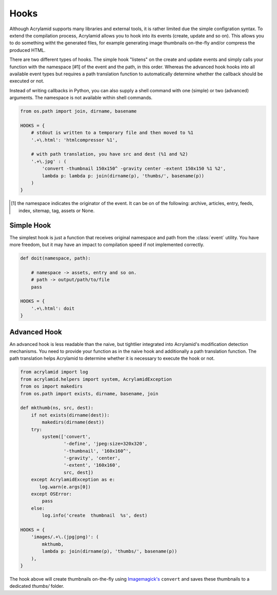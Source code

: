 Hooks
=====

Although Acrylamid supports many libraries and external tools, it is rather
limited due the simple configration syntax. To extend the compilation process,
Acrylamid allows you to hook into its events (create, update and so on). This
allows you to do something witht the generated files, for example generating
image thumbnails on-the-fly and/or compress the produced HTML.

There are two different types of hooks. The simple hook "listens" on the
create and update events and simply calls your function with the namespace [#1] of
the event and the path, in this order. Whereas the advanced hook hooks into
all available event types but requires a path translation function to
automatically determine whether the callback should be executed or not.

Instead of writing callbacks in Python, you can also supply a shell command
with one (simple) or two (advanced) arguments. The namespace is not available
within shell commands.

.. code-block:: python

    from os.path import join, dirname, basename

    HOOKS = {
        # stdout is written to a temporary file and then moved to %1
        '.+\.html': 'htmlcompressor %1',

        # with path translation, you have src and dest (%1 and %2)
        '.+\.jpg' : (
            'convert -thumbnail 150x150^ -gravity center -extent 150x150 %1 %2',
            lambda p: lambda p: join(dirname(p), 'thumbs/', basename(p))
        )
    }

.. [#] the namespace indicates the originator of the event. It can be on of the
       following: archive, articles, entry, feeds, index, sitemap, tag, assets
       or None.

Simple Hook
-----------

The simplest hook is just a function that receives original namespace and
path from the :class:`event` utility. You have more freedom, but it may have
an impact to compilation speed if not implemented correctly.

.. code-block:: python

    def doit(namespace, path):

        # namespace -> assets, entry and so on.
        # path -> output/path/to/file
        pass

    HOOKS = {
        '.+\.html': doit
    }

Advanced Hook
-------------

An advanced hook is less readable than the naive, but tightlier integrated into
Acrylamid's modification detection mechanisms. You need to provide your
function as in the naive hook and additionally a path translation function.
The path translation helps Acrylamid to determine whether it is necessary to
execute the hook or not.

.. code-block:: python

    from acrylamid import log
    from acrylamid.helpers import system, AcrylamidException
    from os import makedirs
    from os.path import exists, dirname, basename, join

    def mkthumb(ns, src, dest):
        if not exists(dirname(dest)):
            makedirs(dirname(dest))
        try:
            system(['convert',
                    '-define', 'jpeg:size=320x320',
                    '-thumbnail', '160x160^',
                    '-gravity', 'center',
                    '-extent', '160x160',
                    src, dest])
        except AcrylamidException as e:
           log.warn(e.args[0])
        except OSError:
            pass
        else:
            log.info('create  thumbnail  %s', dest)

    HOOKS = {
        'images/.+\.(jpg|png)': (
            mkthumb,
            lambda p: join(dirname(p), 'thumbs/', basename(p))
        ),
    }

The hook above will create thumbnails on-the-fly using `Imagemagick's`_
``convert`` and saves these thumbnails to a dedicated `thumbs/` folder.

.. _imagemagick's: http://www.imagemagick.org/
